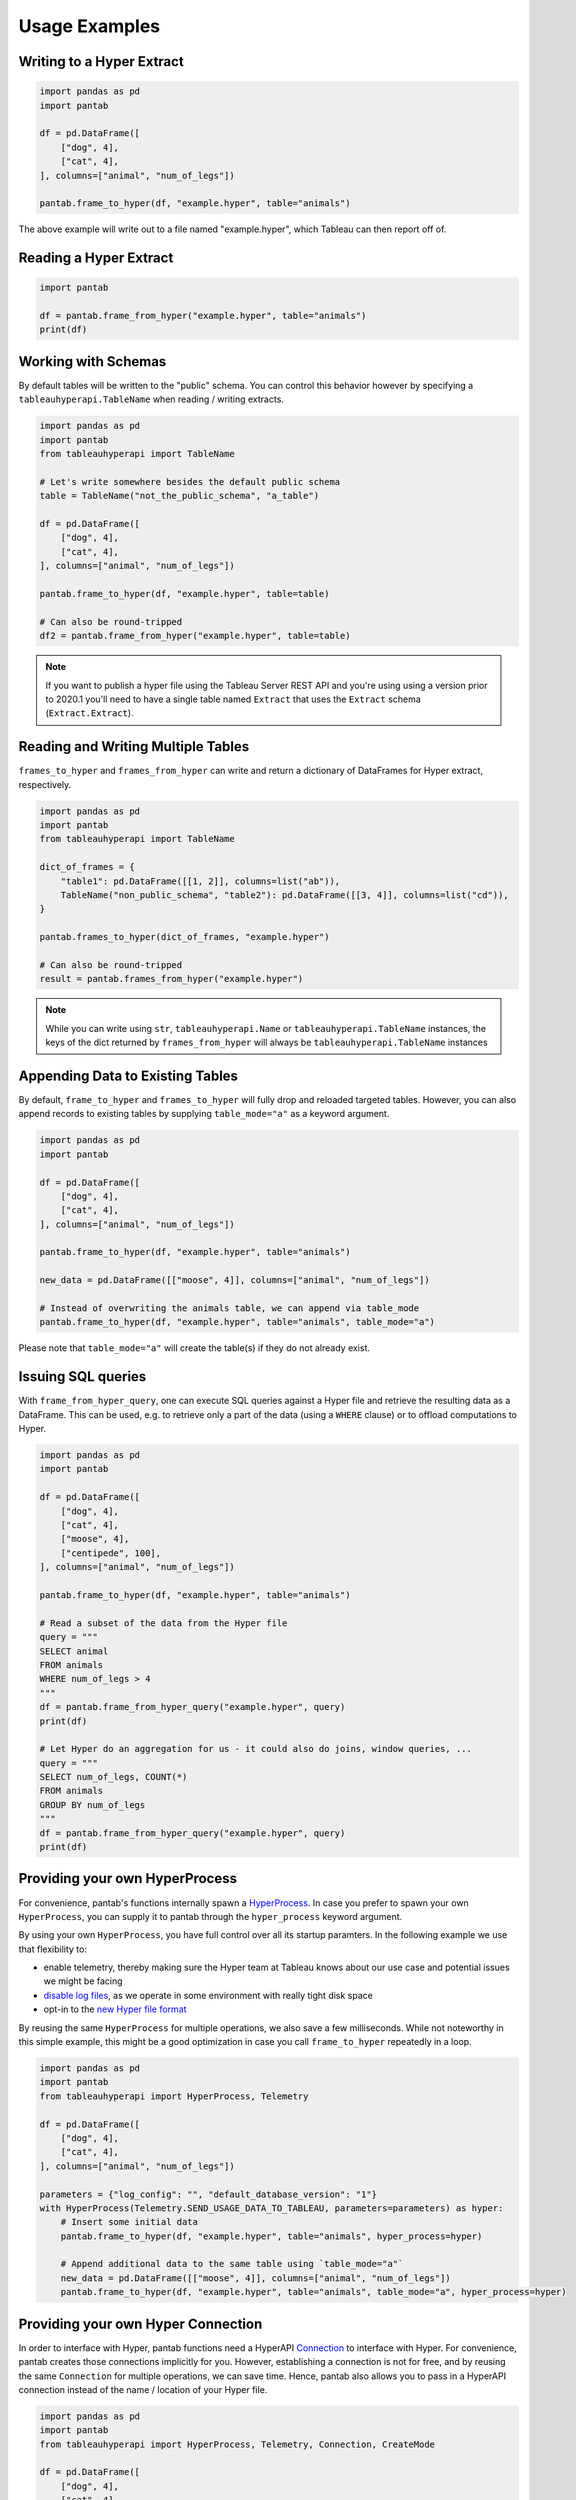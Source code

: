 Usage Examples
==============

Writing to a Hyper Extract
--------------------------

.. code-block:: python

   import pandas as pd
   import pantab

   df = pd.DataFrame([
       ["dog", 4],
       ["cat", 4],
   ], columns=["animal", "num_of_legs"])

   pantab.frame_to_hyper(df, "example.hyper", table="animals")

The above example will write out to a file named "example.hyper", which Tableau can then report off of.

.. image:: _static/simple_write.png

Reading a Hyper Extract
-----------------------

.. code-block:: python

   import pantab

   df = pantab.frame_from_hyper("example.hyper", table="animals")
   print(df)

Working with Schemas
--------------------

By default tables will be written to the "public" schema. You can control this behavior however by specifying a ``tableauhyperapi.TableName`` when reading / writing extracts.

.. code-block:: python

   import pandas as pd
   import pantab
   from tableauhyperapi import TableName

   # Let's write somewhere besides the default public schema
   table = TableName("not_the_public_schema", "a_table")

   df = pd.DataFrame([
       ["dog", 4],
       ["cat", 4],
   ], columns=["animal", "num_of_legs"])

   pantab.frame_to_hyper(df, "example.hyper", table=table)

   # Can also be round-tripped
   df2 = pantab.frame_from_hyper("example.hyper", table=table)

.. note::

   If you want to publish a hyper file using the Tableau Server REST API and you're using using a version prior to 2020.1 you'll need to have a single table named ``Extract`` that uses the ``Extract`` schema (``Extract.Extract``).


Reading and Writing Multiple Tables
-----------------------------------

``frames_to_hyper`` and ``frames_from_hyper`` can write and return a dictionary of DataFrames for Hyper extract, respectively.

.. code-block:: python

   import pandas as pd
   import pantab
   from tableauhyperapi import TableName

   dict_of_frames = {
       "table1": pd.DataFrame([[1, 2]], columns=list("ab")),
       TableName("non_public_schema", "table2"): pd.DataFrame([[3, 4]], columns=list("cd")),
   }

   pantab.frames_to_hyper(dict_of_frames, "example.hyper")

   # Can also be round-tripped
   result = pantab.frames_from_hyper("example.hyper")


.. note::

   While you can write using ``str``, ``tableauhyperapi.Name`` or ``tableauhyperapi.TableName`` instances, the keys of the dict returned by ``frames_from_hyper`` will always be ``tableauhyperapi.TableName`` instances

Appending Data to Existing Tables
---------------------------------

By default, ``frame_to_hyper`` and ``frames_to_hyper`` will fully drop and reloaded targeted tables. However, you can also append records to existing tables by supplying ``table_mode="a"`` as a keyword argument.

.. code-block:: python

   import pandas as pd
   import pantab

   df = pd.DataFrame([
       ["dog", 4],
       ["cat", 4],
   ], columns=["animal", "num_of_legs"])

   pantab.frame_to_hyper(df, "example.hyper", table="animals")

   new_data = pd.DataFrame([["moose", 4]], columns=["animal", "num_of_legs"])

   # Instead of overwriting the animals table, we can append via table_mode
   pantab.frame_to_hyper(df, "example.hyper", table="animals", table_mode="a")

Please note that ``table_mode="a"`` will create the table(s) if they do not already exist.


Issuing SQL queries
-------------------

.. versionadded:: 2.0

With ``frame_from_hyper_query``, one can execute SQL queries against a Hyper file and retrieve the resulting data as a DataFrame. This can be used, e.g. to retrieve only a part of the data (using a ``WHERE`` clause) or to offload computations to Hyper.

.. code-block:: python

   import pandas as pd
   import pantab

   df = pd.DataFrame([
       ["dog", 4],
       ["cat", 4],
       ["moose", 4],
       ["centipede", 100],
   ], columns=["animal", "num_of_legs"])

   pantab.frame_to_hyper(df, "example.hyper", table="animals")

   # Read a subset of the data from the Hyper file
   query = """
   SELECT animal
   FROM animals
   WHERE num_of_legs > 4
   """
   df = pantab.frame_from_hyper_query("example.hyper", query)
   print(df)

   # Let Hyper do an aggregation for us - it could also do joins, window queries, ...
   query = """
   SELECT num_of_legs, COUNT(*)
   FROM animals
   GROUP BY num_of_legs
   """
   df = pantab.frame_from_hyper_query("example.hyper", query)
   print(df)


Providing your own HyperProcess
-------------------------------

.. versionadded:: 2.0

For convenience, pantab's functions internally spawn a `HyperProcess <https://help.tableau.com/current/api/hyper_api/en-us/reference/py/tableauhyperapi.html#tableauhyperapi.HyperProcess>`_. In case you prefer to spawn your own ``HyperProcess``, you can supply it to pantab through the ``hyper_process`` keyword argument.

By using your own ``HyperProcess``, you have full control over all its startup paramters.
In the following example we use that flexibility to:

- enable telemetry, thereby making sure the Hyper team at Tableau knows about our use case and potential issues we might be facing
- `disable log files <https://help.tableau.com/current/api/hyper_api/en-us/reference/sql/loggingsettings.html#LOG_CONFIG>`_, as we operate in some environment with really tight disk space
- opt-in to the `new Hyper file format <https://help.tableau.com/current/api/hyper_api/en-us/reference/sql/databasesettings.html#DEFAULT_DATABASE_VERSION>`_

By reusing the same ``HyperProcess`` for multiple operations, we also save a few milliseconds. While not noteworthy in this simple example, this might be a good optimization in case you call ``frame_to_hyper`` repeatedly in a loop.


.. code-block:: python

   import pandas as pd
   import pantab
   from tableauhyperapi import HyperProcess, Telemetry

   df = pd.DataFrame([
       ["dog", 4],
       ["cat", 4],
   ], columns=["animal", "num_of_legs"])

   parameters = {"log_config": "", "default_database_version": "1"}
   with HyperProcess(Telemetry.SEND_USAGE_DATA_TO_TABLEAU, parameters=parameters) as hyper:
       # Insert some initial data
       pantab.frame_to_hyper(df, "example.hyper", table="animals", hyper_process=hyper)

       # Append additional data to the same table using `table_mode="a"`
       new_data = pd.DataFrame([["moose", 4]], columns=["animal", "num_of_legs"])
       pantab.frame_to_hyper(df, "example.hyper", table="animals", table_mode="a", hyper_process=hyper)


Providing your own Hyper Connection
-----------------------------------

.. versionadded:: 2.0

In order to interface with Hyper, pantab functions need a HyperAPI `Connection <https://help.tableau.com/current/api/hyper_api/en-us/reference/py/tableauhyperapi.html#tableauhyperapi.Connection>`_ to interface with Hyper.
For convenience, pantab creates those connections implicitly for you.
However, establishing a connection is not for free, and by reusing the same ``Connection`` for multiple operations, we can save time.
Hence, pantab also allows you to pass in a HyperAPI connection instead of the name / location of your Hyper file.

.. code-block:: python

   import pandas as pd
   import pantab
   from tableauhyperapi import HyperProcess, Telemetry, Connection, CreateMode

   df = pd.DataFrame([
       ["dog", 4],
       ["cat", 4],
       ["centipede", 100],
   ], columns=["animal", "num_of_legs"])
   path = "example.hyper"

   with HyperProcess(Telemetry.DO_NOT_SEND_USAGE_DATA_TO_TABLEAU) as hyper:
       pantab.frames_to_hyper({"animals": df}, path, hyper_process=hyper)

       with Connection(hyper.endpoint, path, CreateMode.NONE) as connection:
            query = """
            SELECT animal
            FROM animals
            WHERE num_of_legs > 4
            """
            many_legs_df = pantab.frame_from_hyper_query(connection, query)
            print(many_legs_df)

            all_animals = pantab.frame_from_hyper(connection, table="animals")
            print(all_animals)

